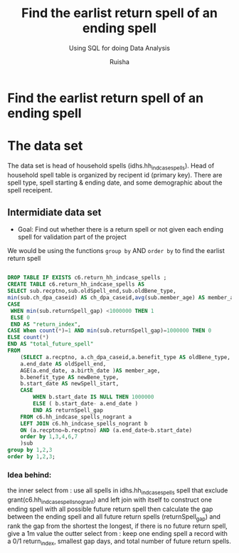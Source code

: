 #+TITLE: Find the earlist return spell of an ending spell
#+SUBTITLE: Using SQL for doing Data Analysis
#+AUTHOR: Ruisha
#+EMAIL: ruishaz@gmail.com
#+STARTUP: showeverything
#+STARTUP: nohideblocks


* Find the earlist return spell of an ending spell 

* The data set

The data set is head of household spells (idhs.hh_indcase_spells). 
Head of household spell table is organized by recipent id (primary key).
There are spell type, spell starting & ending date, and some demographic about the spell receipent.  

** Intermidiate data set
- Goal: Find out whether there is a return spell or not given each ending spell for validation part of the project

We would be using the functions  =group by= AND  =order by= to find the earlist return spell

#+BEGIN_SRC sql

DROP TABLE IF EXISTS c6.return_hh_indcase_spells ;
CREATE TABLE c6.return_hh_indcase_spells AS
SELECT sub.recptno,sub.oldSpell_end,sub.oldBene_type,
min(sub.ch_dpa_caseid) AS ch_dpa_caseid,avg(sub.member_age) AS member_age, min(sub.newSpell_start) as next_spell_start_date, min(sub.returnSpell_gap) as gap,
CASE
 WHEN min(sub.returnSpell_gap) <1000000 THEN 1
 ELSE 0
 END AS "return_index",
CASE When count(*)=1 AND min(sub.returnSpell_gap)=1000000 THEN 0
ELSE count(*)
END AS "total_future_spell"
FROM
	(SELECT a.recptno, a.ch_dpa_caseid,a.benefit_type AS oldBene_type,
	a.end_date AS oldSpell_end, 
	AGE(a.end_date, a.birth_date )AS member_age,
	b.benefit_type AS newBene_type,
	b.start_date AS newSpell_start,
	CASE
		WHEN b.start_date IS NULL THEN 1000000
		ELSE ( b.start_date- a.end_date ) 
		END AS returnSpell_gap
	FROM c6.hh_indcase_spells_nogrant a
	LEFT JOIN c6.hh_indcase_spells_nogrant b
	ON (a.recptno=b.recptno) AND (a.end_date<b.start_date)
 	order by 1,3,4,6,7
	)sub
group by 1,2,3
order by 1,2,3;
#+END_SRC

*** Idea behind:

the inner select from : use all spells in idhs.hh_indcase_spells spell that exclude grant(c6.hh_indcase_spells_nogrant) 
and left join with itself to construct one ending spell with all possible future return spell
then calculate the gap between the ending spell and all future return spells (returnSpell_gap)
and rank the gap from the shortest the longest, if there is no future return spell, give a 1m value 
the outter select from : keep one ending spell a record with a  0/1 return_index, smallest gap days, and total number of future return spells.  

